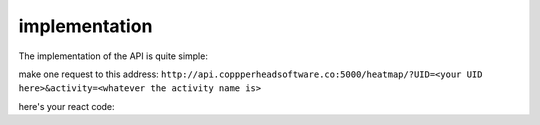 implementation
===================================

The implementation of the API is quite simple:

make one request to this address:
``http://api.coppperheadsoftware.co:5000/heatmap/?UID=<your UID here>&activity=<whatever the activity name is>``

here's your react code:
